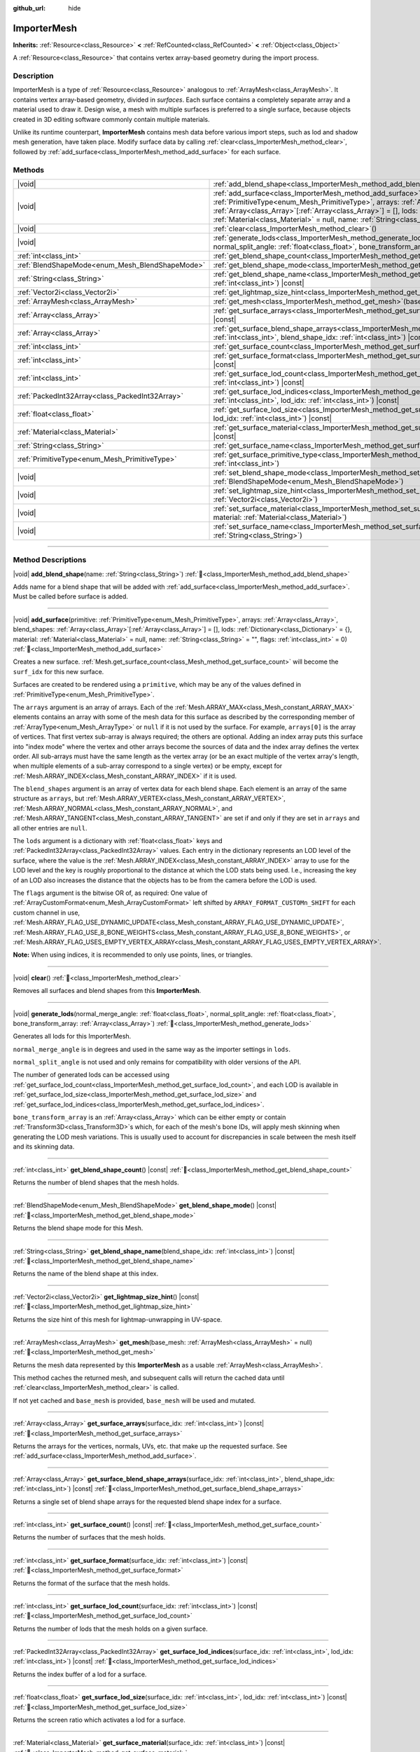 :github_url: hide

.. DO NOT EDIT THIS FILE!!!
.. Generated automatically from Godot engine sources.
.. Generator: https://github.com/blazium-engine/blazium/tree/4.3/doc/tools/make_rst.py.
.. XML source: https://github.com/blazium-engine/blazium/tree/4.3/doc/classes/ImporterMesh.xml.

.. _class_ImporterMesh:

ImporterMesh
============

**Inherits:** :ref:`Resource<class_Resource>` **<** :ref:`RefCounted<class_RefCounted>` **<** :ref:`Object<class_Object>`

A :ref:`Resource<class_Resource>` that contains vertex array-based geometry during the import process.

.. rst-class:: classref-introduction-group

Description
-----------

ImporterMesh is a type of :ref:`Resource<class_Resource>` analogous to :ref:`ArrayMesh<class_ArrayMesh>`. It contains vertex array-based geometry, divided in *surfaces*. Each surface contains a completely separate array and a material used to draw it. Design wise, a mesh with multiple surfaces is preferred to a single surface, because objects created in 3D editing software commonly contain multiple materials.

Unlike its runtime counterpart, **ImporterMesh** contains mesh data before various import steps, such as lod and shadow mesh generation, have taken place. Modify surface data by calling :ref:`clear<class_ImporterMesh_method_clear>`, followed by :ref:`add_surface<class_ImporterMesh_method_add_surface>` for each surface.

.. rst-class:: classref-reftable-group

Methods
-------

.. table::
   :widths: auto

   +-------------------------------------------------+----------------------------------------------------------------------------------------------------------------------------------------------------------------------------------------------------------------------------------------------------------------------------------------------------------------------------------------------------------------------------------------------------------------------------+
   | |void|                                          | :ref:`add_blend_shape<class_ImporterMesh_method_add_blend_shape>`\ (\ name\: :ref:`String<class_String>`\ )                                                                                                                                                                                                                                                                                                                |
   +-------------------------------------------------+----------------------------------------------------------------------------------------------------------------------------------------------------------------------------------------------------------------------------------------------------------------------------------------------------------------------------------------------------------------------------------------------------------------------------+
   | |void|                                          | :ref:`add_surface<class_ImporterMesh_method_add_surface>`\ (\ primitive\: :ref:`PrimitiveType<enum_Mesh_PrimitiveType>`, arrays\: :ref:`Array<class_Array>`, blend_shapes\: :ref:`Array<class_Array>`\[:ref:`Array<class_Array>`\] = [], lods\: :ref:`Dictionary<class_Dictionary>` = {}, material\: :ref:`Material<class_Material>` = null, name\: :ref:`String<class_String>` = "", flags\: :ref:`int<class_int>` = 0\ ) |
   +-------------------------------------------------+----------------------------------------------------------------------------------------------------------------------------------------------------------------------------------------------------------------------------------------------------------------------------------------------------------------------------------------------------------------------------------------------------------------------------+
   | |void|                                          | :ref:`clear<class_ImporterMesh_method_clear>`\ (\ )                                                                                                                                                                                                                                                                                                                                                                        |
   +-------------------------------------------------+----------------------------------------------------------------------------------------------------------------------------------------------------------------------------------------------------------------------------------------------------------------------------------------------------------------------------------------------------------------------------------------------------------------------------+
   | |void|                                          | :ref:`generate_lods<class_ImporterMesh_method_generate_lods>`\ (\ normal_merge_angle\: :ref:`float<class_float>`, normal_split_angle\: :ref:`float<class_float>`, bone_transform_array\: :ref:`Array<class_Array>`\ )                                                                                                                                                                                                      |
   +-------------------------------------------------+----------------------------------------------------------------------------------------------------------------------------------------------------------------------------------------------------------------------------------------------------------------------------------------------------------------------------------------------------------------------------------------------------------------------------+
   | :ref:`int<class_int>`                           | :ref:`get_blend_shape_count<class_ImporterMesh_method_get_blend_shape_count>`\ (\ ) |const|                                                                                                                                                                                                                                                                                                                                |
   +-------------------------------------------------+----------------------------------------------------------------------------------------------------------------------------------------------------------------------------------------------------------------------------------------------------------------------------------------------------------------------------------------------------------------------------------------------------------------------------+
   | :ref:`BlendShapeMode<enum_Mesh_BlendShapeMode>` | :ref:`get_blend_shape_mode<class_ImporterMesh_method_get_blend_shape_mode>`\ (\ ) |const|                                                                                                                                                                                                                                                                                                                                  |
   +-------------------------------------------------+----------------------------------------------------------------------------------------------------------------------------------------------------------------------------------------------------------------------------------------------------------------------------------------------------------------------------------------------------------------------------------------------------------------------------+
   | :ref:`String<class_String>`                     | :ref:`get_blend_shape_name<class_ImporterMesh_method_get_blend_shape_name>`\ (\ blend_shape_idx\: :ref:`int<class_int>`\ ) |const|                                                                                                                                                                                                                                                                                         |
   +-------------------------------------------------+----------------------------------------------------------------------------------------------------------------------------------------------------------------------------------------------------------------------------------------------------------------------------------------------------------------------------------------------------------------------------------------------------------------------------+
   | :ref:`Vector2i<class_Vector2i>`                 | :ref:`get_lightmap_size_hint<class_ImporterMesh_method_get_lightmap_size_hint>`\ (\ ) |const|                                                                                                                                                                                                                                                                                                                              |
   +-------------------------------------------------+----------------------------------------------------------------------------------------------------------------------------------------------------------------------------------------------------------------------------------------------------------------------------------------------------------------------------------------------------------------------------------------------------------------------------+
   | :ref:`ArrayMesh<class_ArrayMesh>`               | :ref:`get_mesh<class_ImporterMesh_method_get_mesh>`\ (\ base_mesh\: :ref:`ArrayMesh<class_ArrayMesh>` = null\ )                                                                                                                                                                                                                                                                                                            |
   +-------------------------------------------------+----------------------------------------------------------------------------------------------------------------------------------------------------------------------------------------------------------------------------------------------------------------------------------------------------------------------------------------------------------------------------------------------------------------------------+
   | :ref:`Array<class_Array>`                       | :ref:`get_surface_arrays<class_ImporterMesh_method_get_surface_arrays>`\ (\ surface_idx\: :ref:`int<class_int>`\ ) |const|                                                                                                                                                                                                                                                                                                 |
   +-------------------------------------------------+----------------------------------------------------------------------------------------------------------------------------------------------------------------------------------------------------------------------------------------------------------------------------------------------------------------------------------------------------------------------------------------------------------------------------+
   | :ref:`Array<class_Array>`                       | :ref:`get_surface_blend_shape_arrays<class_ImporterMesh_method_get_surface_blend_shape_arrays>`\ (\ surface_idx\: :ref:`int<class_int>`, blend_shape_idx\: :ref:`int<class_int>`\ ) |const|                                                                                                                                                                                                                                |
   +-------------------------------------------------+----------------------------------------------------------------------------------------------------------------------------------------------------------------------------------------------------------------------------------------------------------------------------------------------------------------------------------------------------------------------------------------------------------------------------+
   | :ref:`int<class_int>`                           | :ref:`get_surface_count<class_ImporterMesh_method_get_surface_count>`\ (\ ) |const|                                                                                                                                                                                                                                                                                                                                        |
   +-------------------------------------------------+----------------------------------------------------------------------------------------------------------------------------------------------------------------------------------------------------------------------------------------------------------------------------------------------------------------------------------------------------------------------------------------------------------------------------+
   | :ref:`int<class_int>`                           | :ref:`get_surface_format<class_ImporterMesh_method_get_surface_format>`\ (\ surface_idx\: :ref:`int<class_int>`\ ) |const|                                                                                                                                                                                                                                                                                                 |
   +-------------------------------------------------+----------------------------------------------------------------------------------------------------------------------------------------------------------------------------------------------------------------------------------------------------------------------------------------------------------------------------------------------------------------------------------------------------------------------------+
   | :ref:`int<class_int>`                           | :ref:`get_surface_lod_count<class_ImporterMesh_method_get_surface_lod_count>`\ (\ surface_idx\: :ref:`int<class_int>`\ ) |const|                                                                                                                                                                                                                                                                                           |
   +-------------------------------------------------+----------------------------------------------------------------------------------------------------------------------------------------------------------------------------------------------------------------------------------------------------------------------------------------------------------------------------------------------------------------------------------------------------------------------------+
   | :ref:`PackedInt32Array<class_PackedInt32Array>` | :ref:`get_surface_lod_indices<class_ImporterMesh_method_get_surface_lod_indices>`\ (\ surface_idx\: :ref:`int<class_int>`, lod_idx\: :ref:`int<class_int>`\ ) |const|                                                                                                                                                                                                                                                      |
   +-------------------------------------------------+----------------------------------------------------------------------------------------------------------------------------------------------------------------------------------------------------------------------------------------------------------------------------------------------------------------------------------------------------------------------------------------------------------------------------+
   | :ref:`float<class_float>`                       | :ref:`get_surface_lod_size<class_ImporterMesh_method_get_surface_lod_size>`\ (\ surface_idx\: :ref:`int<class_int>`, lod_idx\: :ref:`int<class_int>`\ ) |const|                                                                                                                                                                                                                                                            |
   +-------------------------------------------------+----------------------------------------------------------------------------------------------------------------------------------------------------------------------------------------------------------------------------------------------------------------------------------------------------------------------------------------------------------------------------------------------------------------------------+
   | :ref:`Material<class_Material>`                 | :ref:`get_surface_material<class_ImporterMesh_method_get_surface_material>`\ (\ surface_idx\: :ref:`int<class_int>`\ ) |const|                                                                                                                                                                                                                                                                                             |
   +-------------------------------------------------+----------------------------------------------------------------------------------------------------------------------------------------------------------------------------------------------------------------------------------------------------------------------------------------------------------------------------------------------------------------------------------------------------------------------------+
   | :ref:`String<class_String>`                     | :ref:`get_surface_name<class_ImporterMesh_method_get_surface_name>`\ (\ surface_idx\: :ref:`int<class_int>`\ ) |const|                                                                                                                                                                                                                                                                                                     |
   +-------------------------------------------------+----------------------------------------------------------------------------------------------------------------------------------------------------------------------------------------------------------------------------------------------------------------------------------------------------------------------------------------------------------------------------------------------------------------------------+
   | :ref:`PrimitiveType<enum_Mesh_PrimitiveType>`   | :ref:`get_surface_primitive_type<class_ImporterMesh_method_get_surface_primitive_type>`\ (\ surface_idx\: :ref:`int<class_int>`\ )                                                                                                                                                                                                                                                                                         |
   +-------------------------------------------------+----------------------------------------------------------------------------------------------------------------------------------------------------------------------------------------------------------------------------------------------------------------------------------------------------------------------------------------------------------------------------------------------------------------------------+
   | |void|                                          | :ref:`set_blend_shape_mode<class_ImporterMesh_method_set_blend_shape_mode>`\ (\ mode\: :ref:`BlendShapeMode<enum_Mesh_BlendShapeMode>`\ )                                                                                                                                                                                                                                                                                  |
   +-------------------------------------------------+----------------------------------------------------------------------------------------------------------------------------------------------------------------------------------------------------------------------------------------------------------------------------------------------------------------------------------------------------------------------------------------------------------------------------+
   | |void|                                          | :ref:`set_lightmap_size_hint<class_ImporterMesh_method_set_lightmap_size_hint>`\ (\ size\: :ref:`Vector2i<class_Vector2i>`\ )                                                                                                                                                                                                                                                                                              |
   +-------------------------------------------------+----------------------------------------------------------------------------------------------------------------------------------------------------------------------------------------------------------------------------------------------------------------------------------------------------------------------------------------------------------------------------------------------------------------------------+
   | |void|                                          | :ref:`set_surface_material<class_ImporterMesh_method_set_surface_material>`\ (\ surface_idx\: :ref:`int<class_int>`, material\: :ref:`Material<class_Material>`\ )                                                                                                                                                                                                                                                         |
   +-------------------------------------------------+----------------------------------------------------------------------------------------------------------------------------------------------------------------------------------------------------------------------------------------------------------------------------------------------------------------------------------------------------------------------------------------------------------------------------+
   | |void|                                          | :ref:`set_surface_name<class_ImporterMesh_method_set_surface_name>`\ (\ surface_idx\: :ref:`int<class_int>`, name\: :ref:`String<class_String>`\ )                                                                                                                                                                                                                                                                         |
   +-------------------------------------------------+----------------------------------------------------------------------------------------------------------------------------------------------------------------------------------------------------------------------------------------------------------------------------------------------------------------------------------------------------------------------------------------------------------------------------+

.. rst-class:: classref-section-separator

----

.. rst-class:: classref-descriptions-group

Method Descriptions
-------------------

.. _class_ImporterMesh_method_add_blend_shape:

.. rst-class:: classref-method

|void| **add_blend_shape**\ (\ name\: :ref:`String<class_String>`\ ) :ref:`🔗<class_ImporterMesh_method_add_blend_shape>`

Adds name for a blend shape that will be added with :ref:`add_surface<class_ImporterMesh_method_add_surface>`. Must be called before surface is added.

.. rst-class:: classref-item-separator

----

.. _class_ImporterMesh_method_add_surface:

.. rst-class:: classref-method

|void| **add_surface**\ (\ primitive\: :ref:`PrimitiveType<enum_Mesh_PrimitiveType>`, arrays\: :ref:`Array<class_Array>`, blend_shapes\: :ref:`Array<class_Array>`\[:ref:`Array<class_Array>`\] = [], lods\: :ref:`Dictionary<class_Dictionary>` = {}, material\: :ref:`Material<class_Material>` = null, name\: :ref:`String<class_String>` = "", flags\: :ref:`int<class_int>` = 0\ ) :ref:`🔗<class_ImporterMesh_method_add_surface>`

Creates a new surface. :ref:`Mesh.get_surface_count<class_Mesh_method_get_surface_count>` will become the ``surf_idx`` for this new surface.

Surfaces are created to be rendered using a ``primitive``, which may be any of the values defined in :ref:`PrimitiveType<enum_Mesh_PrimitiveType>`.

The ``arrays`` argument is an array of arrays. Each of the :ref:`Mesh.ARRAY_MAX<class_Mesh_constant_ARRAY_MAX>` elements contains an array with some of the mesh data for this surface as described by the corresponding member of :ref:`ArrayType<enum_Mesh_ArrayType>` or ``null`` if it is not used by the surface. For example, ``arrays[0]`` is the array of vertices. That first vertex sub-array is always required; the others are optional. Adding an index array puts this surface into "index mode" where the vertex and other arrays become the sources of data and the index array defines the vertex order. All sub-arrays must have the same length as the vertex array (or be an exact multiple of the vertex array's length, when multiple elements of a sub-array correspond to a single vertex) or be empty, except for :ref:`Mesh.ARRAY_INDEX<class_Mesh_constant_ARRAY_INDEX>` if it is used.

The ``blend_shapes`` argument is an array of vertex data for each blend shape. Each element is an array of the same structure as ``arrays``, but :ref:`Mesh.ARRAY_VERTEX<class_Mesh_constant_ARRAY_VERTEX>`, :ref:`Mesh.ARRAY_NORMAL<class_Mesh_constant_ARRAY_NORMAL>`, and :ref:`Mesh.ARRAY_TANGENT<class_Mesh_constant_ARRAY_TANGENT>` are set if and only if they are set in ``arrays`` and all other entries are ``null``.

The ``lods`` argument is a dictionary with :ref:`float<class_float>` keys and :ref:`PackedInt32Array<class_PackedInt32Array>` values. Each entry in the dictionary represents an LOD level of the surface, where the value is the :ref:`Mesh.ARRAY_INDEX<class_Mesh_constant_ARRAY_INDEX>` array to use for the LOD level and the key is roughly proportional to the distance at which the LOD stats being used. I.e., increasing the key of an LOD also increases the distance that the objects has to be from the camera before the LOD is used.

The ``flags`` argument is the bitwise OR of, as required: One value of :ref:`ArrayCustomFormat<enum_Mesh_ArrayCustomFormat>` left shifted by ``ARRAY_FORMAT_CUSTOMn_SHIFT`` for each custom channel in use, :ref:`Mesh.ARRAY_FLAG_USE_DYNAMIC_UPDATE<class_Mesh_constant_ARRAY_FLAG_USE_DYNAMIC_UPDATE>`, :ref:`Mesh.ARRAY_FLAG_USE_8_BONE_WEIGHTS<class_Mesh_constant_ARRAY_FLAG_USE_8_BONE_WEIGHTS>`, or :ref:`Mesh.ARRAY_FLAG_USES_EMPTY_VERTEX_ARRAY<class_Mesh_constant_ARRAY_FLAG_USES_EMPTY_VERTEX_ARRAY>`.

\ **Note:** When using indices, it is recommended to only use points, lines, or triangles.

.. rst-class:: classref-item-separator

----

.. _class_ImporterMesh_method_clear:

.. rst-class:: classref-method

|void| **clear**\ (\ ) :ref:`🔗<class_ImporterMesh_method_clear>`

Removes all surfaces and blend shapes from this **ImporterMesh**.

.. rst-class:: classref-item-separator

----

.. _class_ImporterMesh_method_generate_lods:

.. rst-class:: classref-method

|void| **generate_lods**\ (\ normal_merge_angle\: :ref:`float<class_float>`, normal_split_angle\: :ref:`float<class_float>`, bone_transform_array\: :ref:`Array<class_Array>`\ ) :ref:`🔗<class_ImporterMesh_method_generate_lods>`

Generates all lods for this ImporterMesh.

\ ``normal_merge_angle`` is in degrees and used in the same way as the importer settings in ``lods``.

\ ``normal_split_angle`` is not used and only remains for compatibility with older versions of the API.

The number of generated lods can be accessed using :ref:`get_surface_lod_count<class_ImporterMesh_method_get_surface_lod_count>`, and each LOD is available in :ref:`get_surface_lod_size<class_ImporterMesh_method_get_surface_lod_size>` and :ref:`get_surface_lod_indices<class_ImporterMesh_method_get_surface_lod_indices>`.

\ ``bone_transform_array`` is an :ref:`Array<class_Array>` which can be either empty or contain :ref:`Transform3D<class_Transform3D>`\ s which, for each of the mesh's bone IDs, will apply mesh skinning when generating the LOD mesh variations. This is usually used to account for discrepancies in scale between the mesh itself and its skinning data.

.. rst-class:: classref-item-separator

----

.. _class_ImporterMesh_method_get_blend_shape_count:

.. rst-class:: classref-method

:ref:`int<class_int>` **get_blend_shape_count**\ (\ ) |const| :ref:`🔗<class_ImporterMesh_method_get_blend_shape_count>`

Returns the number of blend shapes that the mesh holds.

.. rst-class:: classref-item-separator

----

.. _class_ImporterMesh_method_get_blend_shape_mode:

.. rst-class:: classref-method

:ref:`BlendShapeMode<enum_Mesh_BlendShapeMode>` **get_blend_shape_mode**\ (\ ) |const| :ref:`🔗<class_ImporterMesh_method_get_blend_shape_mode>`

Returns the blend shape mode for this Mesh.

.. rst-class:: classref-item-separator

----

.. _class_ImporterMesh_method_get_blend_shape_name:

.. rst-class:: classref-method

:ref:`String<class_String>` **get_blend_shape_name**\ (\ blend_shape_idx\: :ref:`int<class_int>`\ ) |const| :ref:`🔗<class_ImporterMesh_method_get_blend_shape_name>`

Returns the name of the blend shape at this index.

.. rst-class:: classref-item-separator

----

.. _class_ImporterMesh_method_get_lightmap_size_hint:

.. rst-class:: classref-method

:ref:`Vector2i<class_Vector2i>` **get_lightmap_size_hint**\ (\ ) |const| :ref:`🔗<class_ImporterMesh_method_get_lightmap_size_hint>`

Returns the size hint of this mesh for lightmap-unwrapping in UV-space.

.. rst-class:: classref-item-separator

----

.. _class_ImporterMesh_method_get_mesh:

.. rst-class:: classref-method

:ref:`ArrayMesh<class_ArrayMesh>` **get_mesh**\ (\ base_mesh\: :ref:`ArrayMesh<class_ArrayMesh>` = null\ ) :ref:`🔗<class_ImporterMesh_method_get_mesh>`

Returns the mesh data represented by this **ImporterMesh** as a usable :ref:`ArrayMesh<class_ArrayMesh>`.

This method caches the returned mesh, and subsequent calls will return the cached data until :ref:`clear<class_ImporterMesh_method_clear>` is called.

If not yet cached and ``base_mesh`` is provided, ``base_mesh`` will be used and mutated.

.. rst-class:: classref-item-separator

----

.. _class_ImporterMesh_method_get_surface_arrays:

.. rst-class:: classref-method

:ref:`Array<class_Array>` **get_surface_arrays**\ (\ surface_idx\: :ref:`int<class_int>`\ ) |const| :ref:`🔗<class_ImporterMesh_method_get_surface_arrays>`

Returns the arrays for the vertices, normals, UVs, etc. that make up the requested surface. See :ref:`add_surface<class_ImporterMesh_method_add_surface>`.

.. rst-class:: classref-item-separator

----

.. _class_ImporterMesh_method_get_surface_blend_shape_arrays:

.. rst-class:: classref-method

:ref:`Array<class_Array>` **get_surface_blend_shape_arrays**\ (\ surface_idx\: :ref:`int<class_int>`, blend_shape_idx\: :ref:`int<class_int>`\ ) |const| :ref:`🔗<class_ImporterMesh_method_get_surface_blend_shape_arrays>`

Returns a single set of blend shape arrays for the requested blend shape index for a surface.

.. rst-class:: classref-item-separator

----

.. _class_ImporterMesh_method_get_surface_count:

.. rst-class:: classref-method

:ref:`int<class_int>` **get_surface_count**\ (\ ) |const| :ref:`🔗<class_ImporterMesh_method_get_surface_count>`

Returns the number of surfaces that the mesh holds.

.. rst-class:: classref-item-separator

----

.. _class_ImporterMesh_method_get_surface_format:

.. rst-class:: classref-method

:ref:`int<class_int>` **get_surface_format**\ (\ surface_idx\: :ref:`int<class_int>`\ ) |const| :ref:`🔗<class_ImporterMesh_method_get_surface_format>`

Returns the format of the surface that the mesh holds.

.. rst-class:: classref-item-separator

----

.. _class_ImporterMesh_method_get_surface_lod_count:

.. rst-class:: classref-method

:ref:`int<class_int>` **get_surface_lod_count**\ (\ surface_idx\: :ref:`int<class_int>`\ ) |const| :ref:`🔗<class_ImporterMesh_method_get_surface_lod_count>`

Returns the number of lods that the mesh holds on a given surface.

.. rst-class:: classref-item-separator

----

.. _class_ImporterMesh_method_get_surface_lod_indices:

.. rst-class:: classref-method

:ref:`PackedInt32Array<class_PackedInt32Array>` **get_surface_lod_indices**\ (\ surface_idx\: :ref:`int<class_int>`, lod_idx\: :ref:`int<class_int>`\ ) |const| :ref:`🔗<class_ImporterMesh_method_get_surface_lod_indices>`

Returns the index buffer of a lod for a surface.

.. rst-class:: classref-item-separator

----

.. _class_ImporterMesh_method_get_surface_lod_size:

.. rst-class:: classref-method

:ref:`float<class_float>` **get_surface_lod_size**\ (\ surface_idx\: :ref:`int<class_int>`, lod_idx\: :ref:`int<class_int>`\ ) |const| :ref:`🔗<class_ImporterMesh_method_get_surface_lod_size>`

Returns the screen ratio which activates a lod for a surface.

.. rst-class:: classref-item-separator

----

.. _class_ImporterMesh_method_get_surface_material:

.. rst-class:: classref-method

:ref:`Material<class_Material>` **get_surface_material**\ (\ surface_idx\: :ref:`int<class_int>`\ ) |const| :ref:`🔗<class_ImporterMesh_method_get_surface_material>`

Returns a :ref:`Material<class_Material>` in a given surface. Surface is rendered using this material.

.. rst-class:: classref-item-separator

----

.. _class_ImporterMesh_method_get_surface_name:

.. rst-class:: classref-method

:ref:`String<class_String>` **get_surface_name**\ (\ surface_idx\: :ref:`int<class_int>`\ ) |const| :ref:`🔗<class_ImporterMesh_method_get_surface_name>`

Gets the name assigned to this surface.

.. rst-class:: classref-item-separator

----

.. _class_ImporterMesh_method_get_surface_primitive_type:

.. rst-class:: classref-method

:ref:`PrimitiveType<enum_Mesh_PrimitiveType>` **get_surface_primitive_type**\ (\ surface_idx\: :ref:`int<class_int>`\ ) :ref:`🔗<class_ImporterMesh_method_get_surface_primitive_type>`

Returns the primitive type of the requested surface (see :ref:`add_surface<class_ImporterMesh_method_add_surface>`).

.. rst-class:: classref-item-separator

----

.. _class_ImporterMesh_method_set_blend_shape_mode:

.. rst-class:: classref-method

|void| **set_blend_shape_mode**\ (\ mode\: :ref:`BlendShapeMode<enum_Mesh_BlendShapeMode>`\ ) :ref:`🔗<class_ImporterMesh_method_set_blend_shape_mode>`

Sets the blend shape mode to one of :ref:`BlendShapeMode<enum_Mesh_BlendShapeMode>`.

.. rst-class:: classref-item-separator

----

.. _class_ImporterMesh_method_set_lightmap_size_hint:

.. rst-class:: classref-method

|void| **set_lightmap_size_hint**\ (\ size\: :ref:`Vector2i<class_Vector2i>`\ ) :ref:`🔗<class_ImporterMesh_method_set_lightmap_size_hint>`

Sets the size hint of this mesh for lightmap-unwrapping in UV-space.

.. rst-class:: classref-item-separator

----

.. _class_ImporterMesh_method_set_surface_material:

.. rst-class:: classref-method

|void| **set_surface_material**\ (\ surface_idx\: :ref:`int<class_int>`, material\: :ref:`Material<class_Material>`\ ) :ref:`🔗<class_ImporterMesh_method_set_surface_material>`

Sets a :ref:`Material<class_Material>` for a given surface. Surface will be rendered using this material.

.. rst-class:: classref-item-separator

----

.. _class_ImporterMesh_method_set_surface_name:

.. rst-class:: classref-method

|void| **set_surface_name**\ (\ surface_idx\: :ref:`int<class_int>`, name\: :ref:`String<class_String>`\ ) :ref:`🔗<class_ImporterMesh_method_set_surface_name>`

Sets a name for a given surface.

.. |virtual| replace:: :abbr:`virtual (This method should typically be overridden by the user to have any effect.)`
.. |const| replace:: :abbr:`const (This method has no side effects. It doesn't modify any of the instance's member variables.)`
.. |vararg| replace:: :abbr:`vararg (This method accepts any number of arguments after the ones described here.)`
.. |constructor| replace:: :abbr:`constructor (This method is used to construct a type.)`
.. |static| replace:: :abbr:`static (This method doesn't need an instance to be called, so it can be called directly using the class name.)`
.. |operator| replace:: :abbr:`operator (This method describes a valid operator to use with this type as left-hand operand.)`
.. |bitfield| replace:: :abbr:`BitField (This value is an integer composed as a bitmask of the following flags.)`
.. |void| replace:: :abbr:`void (No return value.)`
